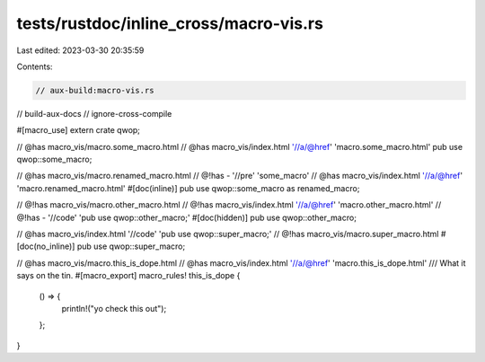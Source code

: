 tests/rustdoc/inline_cross/macro-vis.rs
=======================================

Last edited: 2023-03-30 20:35:59

Contents:

.. code-block:: rs

    // aux-build:macro-vis.rs
// build-aux-docs
// ignore-cross-compile

#[macro_use] extern crate qwop;

// @has macro_vis/macro.some_macro.html
// @has macro_vis/index.html '//a/@href' 'macro.some_macro.html'
pub use qwop::some_macro;

// @has macro_vis/macro.renamed_macro.html
// @!has - '//pre' 'some_macro'
// @has macro_vis/index.html '//a/@href' 'macro.renamed_macro.html'
#[doc(inline)]
pub use qwop::some_macro as renamed_macro;

// @!has macro_vis/macro.other_macro.html
// @!has macro_vis/index.html '//a/@href' 'macro.other_macro.html'
// @!has - '//code' 'pub use qwop::other_macro;'
#[doc(hidden)]
pub use qwop::other_macro;

// @has macro_vis/index.html '//code' 'pub use qwop::super_macro;'
// @!has macro_vis/macro.super_macro.html
#[doc(no_inline)]
pub use qwop::super_macro;

// @has macro_vis/macro.this_is_dope.html
// @has macro_vis/index.html '//a/@href' 'macro.this_is_dope.html'
/// What it says on the tin.
#[macro_export]
macro_rules! this_is_dope {
    () => {
        println!("yo check this out");
    };
}


